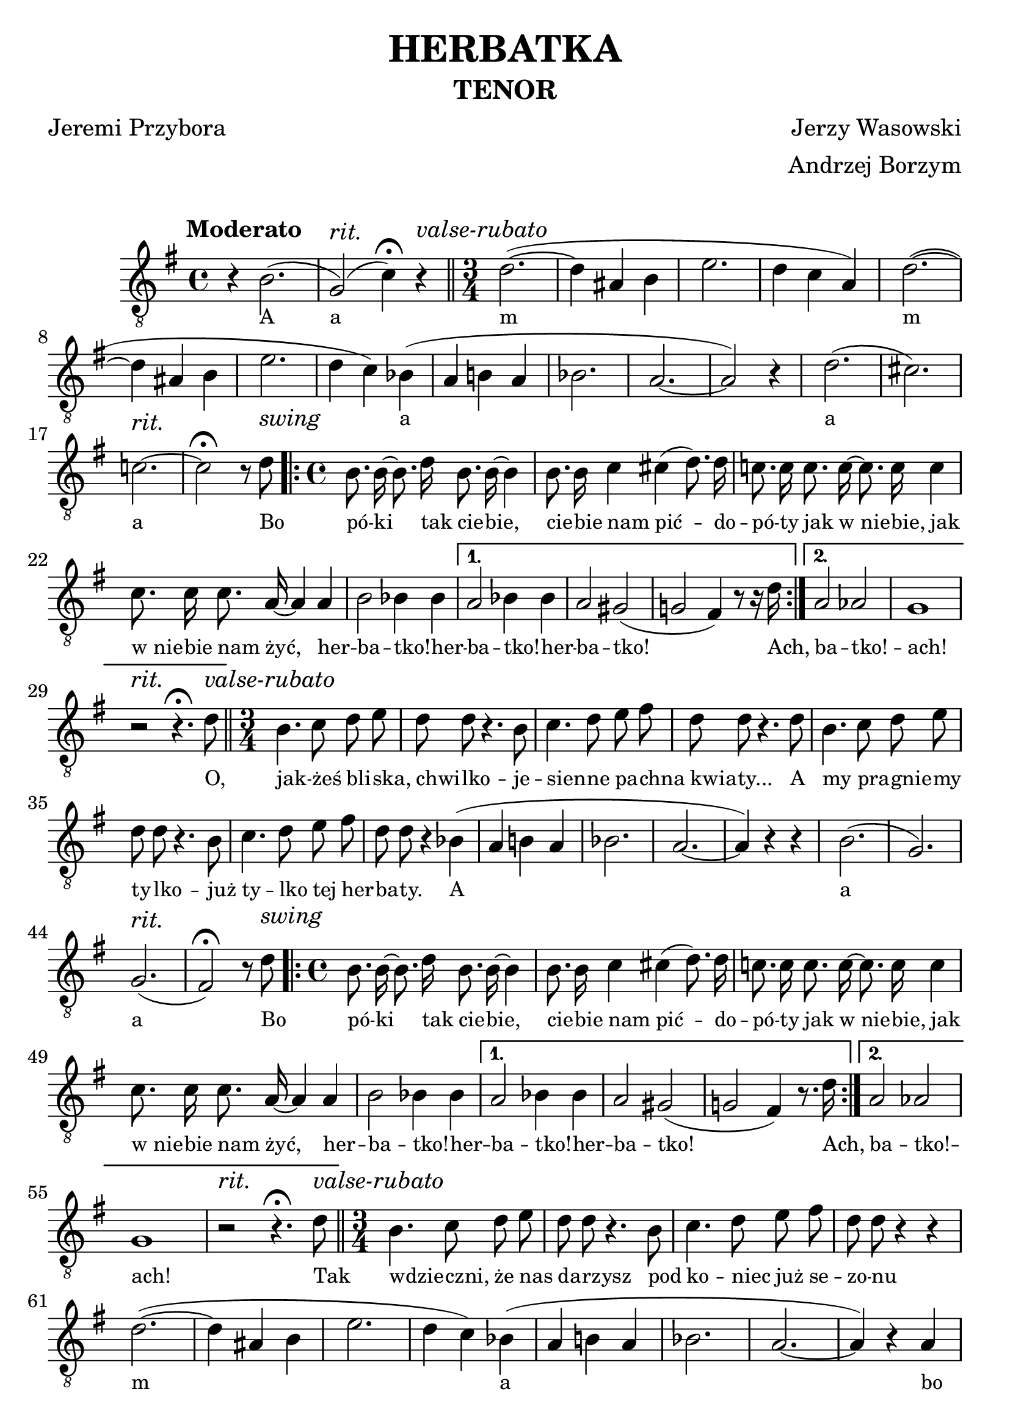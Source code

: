 % This LilyPond file was generated by Rosegarden 1.7.2
\version "2.19.2"
\header {
    arranger = "Andrzej Borzym"
    composer = "Jerzy Wasowski"
    poet = "Jeremi Przybora"
    subtitle = "TENOR"
    title = "HERBATKA"
    tagline = ""
}
#(set-global-staff-size 25)
#(set-default-paper-size "a4")
global = { 
    \time 4/4
    \skip 1*2  %% 1-2
    % \time 3/4
    \skip 4 \skip 2.*15 \skip 4*2  %% 3-18
    % \time 4/4
    \skip 1*11  %% 19-29
    % \time 3/4
    \skip 4*2 \skip 2.*15 \skip 4  %% 30-45
    % \time 4/4
    \skip 1*11  %% 46-56
    % \time 3/4
    \skip 2.*16  %% 57-72
    % \time 4/4
    \skip 1*11  %% 73-83
}
globalTempo = {
    \override Score.MetronomeMark.transparent = ##t
    \tempo 4 = 120  \skip 1*71 
}
\score {
<< % common

    \context Staff = "track 1" << 
        \set Staff.instrumentName = \markup { \column { " " } }
        \set Score.skipBars = ##t
        \set Staff.printKeyCancellation = ##f
	\accidentalStyle modern
        \new Voice \global
        \new Voice \globalTempo

        \context Voice = "voice 1" {
            \override Voice.TextScript.padding = #2.0
            \override MultiMeasureRest.expand-limit = 1
%\override SeparationItem.padding = #100.0
            \override Staff.TimeSignature.style = #'() \time 4/4
            \clef "treble_8"
            \key g \major
            \autoBeamOff
            \once \override TextScript.extra-offset = #'( -4.0 . 0.0 )
            r4^\markup { \bold "Moderato" }  b 2. ( 
            % Предупреждение: слишком длинный такт здесь урезан |
            \once \override TextScript.extra-offset = #'( 0.0 . -2.0 )
            g2^\markup{ \italic rit. } )  ( c' 4 -\fermata ) r^\markup { \italic "valse-rubato" }  \bar "||" |
            \once \override Staff.TimeSignature.style = #'() \time 3/4
            d' 2. ( ~ 
            % Предупреждение: слишком длинный такт здесь урезан |
            d' 4 ais b  |
%% 5
            e' 2.  |
            d' 4 c' a )  |
            d' 2. ( ~ 
            % Предупреждение: слишком длинный такт здесь урезан |
            d' 4 ais b  |
            e' 2.  |
%% 10
            d' 4 c' ) bes ( 
            % Предупреждение: слишком длинный такт здесь урезан |
            a 4 b a  |
            bes 2.  |
            a 2. ~  |
            a 2 ) r4  |
%% 15
            d' 2. ( 
            % Предупреждение: слишком длинный такт здесь урезан |
            cis' 2. )  |
            c'2.^\markup{ \italic rit. }  ~  |
            c' 2 -\fermata r8 d'^\markup{ \italic swing } |
            \time 4/4
            \repeat volta 2 {
            b 8. b 16 ~ b 8. d' 16 b 8. b 16 ~ b 4  |
%% 20
            b 8. b 16 c' 4 cis' ( d' 8. ) d' 16  |
            c' 8. c' 16 c' 8. c' 16 ~ c' 8. c' 16 c' 4  |
            c' 8. c' 16 c' 8. a 16 ~ a 4 a  |
            b 2 bes 4 bes  | }
            \alternative { {
            a 2 bes 4 bes  |
%% 25
            a 2 gis ( 
            % Предупреждение: слишком длинный такт здесь урезан |
            g 2 fis 4 ) r8 r16 d'  | } {
            a 2 aes  |
            g 1  |
            r2^\markup{ \italic rit. } r4. \fermata d'8^\markup{ \italic "valse-rubato" }  | }} \bar "||"
%% 30
            \once \override Staff.TimeSignature.style = #'() \time 3/4
            b 4. c' 8 d' e'  |
            d' 8 d' r4. b8  |
            c' 4. d' 8 e' fis'  |
            d' 8 d' r4. d' 8  |
            b 4. c' 8 d' e'  |
%% 35
            d' 8 d' r4. b 8  |
            c' 4. d' 8 e' fis'  |
            d' 8 d' r4 bes ( 
            % Предупреждение: слишком длинный такт здесь урезан |
            a 4 b a  |
            bes 2.  |
%% 40
            a 2. ~  |
            a 4 ) r r  |
            b 2. ( 
            % Предупреждение: слишком длинный такт здесь урезан |
            g 2. )  |
            g2.^\markup{ \italic rit. } ( 
            % Предупреждение: слишком длинный такт здесь урезан |
%% 45
            fis 2 -\fermata ) r8 d'^\markup{ \italic swing }  |
            \time 4/4
            \repeat volta 2 {
            b 8. b 16 ~ b 8. d' 16 b 8. b 16 ~ b 4  |
            b 8. b 16 c' 4 cis' ( d' 8. ) d' 16  |
            c' 8. c' 16 c' 8. c' 16 ~ c' 8. c' 16 c' 4  |
            c' 8. c' 16 c' 8. a 16 ~ a 4 a  |
%% 50
            b 2 bes 4 bes  | }
            \alternative { {
            a 2 bes 4 bes  |
            a 2 gis ( 
            % Предупреждение: слишком длинный такт здесь урезан |
            g 2 fis 4 ) r8. d'16  | } {
            a 2 aes  |
%% 55
            g 1  |
            r2^\markup{ \italic rit. } r4. \fermata d'8^\markup{ \italic "valse-rubato" }  | } }
            \bar "||"
            \once \override Staff.TimeSignature.style = #'() \time 3/4
            b 4. c' 8 d' e'  |
            d' 8 d' r4. b 8  |
            c' 4. d' 8 e' fis'  |
%% 60
            d' 8 d' r4 r  |
            d' 2. ( ~ 
            % Предупреждение: слишком длинный такт здесь урезан |
            d' 4 ais b  |
            e' 2.  |
            d' 4 c' ) bes ( 
            % Предупреждение: слишком длинный такт здесь урезан |
%% 65
            a 4 b a  |
            bes 2.  |
            a 2. ~  |
            a 4 ) r a  |
            b 4 b b 8 b  |
%% 70
            g 4 g 2  |
            g8^\markup{ \italic rit. } g g g 4 g 8  |
            fis 4 fis -\fermata r8 d'^\markup{ \italic swing }  |
            \time 4/4
            \repeat volta 2 {
            b 8. b 16 ~ b 8. d' 16 b 8. b 16 ~ b 8. d' 16  |
            b 8. b 16 c' 4 cis' ( d' 8. ) d' 16  |
%% 75
            c' 8. c' 16 c' 8. c' 16 ~ c' 8. c' 16 c' 4  |
            c' 8. c' 16 c' 8. a 16 ~ a 4 a  |
            b 2 bes 4 bes  | }
            \alternative { {
            a 2 bes 4 bes  |
            a 2 gis ( 
            % Предупреждение: слишком длинный такт здесь урезан |
%% 80
            g 2 fis 4 ) r8. d' 16  | } {
            a 2 aes  |
            b4^\markup{ \italic rit. } ( c' cis' c' 
            % Предупреждение: слишком длинный такт здесь урезан |
            b 2 ) r  | } }
            \bar "|."
        } % Voice
        \new Lyrics \lyricsto "voice 1" {
            \override LyricText.self-alignment-X = #LEFT
            \set ignoreMelismata = ##t
             "A" "a" _ "m" _ _ _ _ _ _ _ "m" _ _ _ _ _ _ "a" _ _ _ _ _ _ "a" _ "a" _ "Bo" "pó" -- "ki" _ "tak" "cie" -- "bie," _ "cie" -- "bie" "nam" "pić" -- _ "do" -- "pó" -- "ty" "jak" "w nie" -- _ "bie," "jak" "w nie" -- "bie" "nam" "żyć," _ "her" -- "ba" -- "tko!" -- "her" -- "ba" -- "tko!" -- "her" -- "ba" -- "tko!" _ _ "Ach," "ba" -- "tko!" -- "ach!" "O," "jak" -- "żeś" "bli" -- "ska," "chwi" -- "lko" -- "je" -- "sien" -- "ne" "pa" -- "chna" "kwia" -- "ty..." "A" "my" "pra" -- "gnie" -- "my" "ty" -- "lko" -- "już" "ty" -- "lko" "tej" "her" -- "ba" -- "ty." "A" _ _ _ _ _ _ "a" _ "a" _ "Bo" "pó" -- "ki" _ "tak" "cie" -- "bie," _ "cie" -- "bie" "nam" "pić" -- _ "do" -- "pó" -- "ty" "jak" "w nie" -- _ "bie," "jak" "w nie" -- "bie" "nam" "żyć," _ "her" -- "ba" -- "tko!" -- "her" -- "ba" -- "tko!" -- "her" -- "ba" -- "tko!" _ _ "Ach," "ba" -- "tko!" -- "ach!" "Tak" "wdzie" -- "czni," "że" "nas" "da" -- "rzysz" "pod" "ko" -- "niec" "już" "se" -- "zo" -- "nu" "m" _ _ _ _ _ _ "a" _ _ _ _ _ _ "bo" "do" -- "ktor" "nam" "za" -- "bro" -- "ni" "pi" -- "cia" "mo" -- "cnej" "her" -- "ba" -- "ty." "Ach," "po" "co," _ "ach" "po" "co," _ "ach" "po" "co" "nam" "żyć," _ "je" -- "że" -- "li" "nie" "be" -- _ "dzie" "nam" "wo" -- "lno" "już" "pić" _ "her" -- "ba" -- "tki" -- "her" -- "ba" -- "tki" -- "her" -- "ba" -- "tki." _ _ "Ach," "ba" -- "tki" -- "ach!" _ _ _ _ 
            \unset ignoreMelismata
        } % Lyrics 1
    >> % Staff (final) ends

>> % notes

\layout {
    \context {
	\GrandStaff
	\accepts "Lyrics"
    }
    \context {
	\Score
%	\override SeparationItem.padding = #10
    }
    \context {
        \Lyrics
        \override LyricText.font-size = #-1
%	\override LyricSpace.minimum-distance = #10.6
    }
}
} % score
